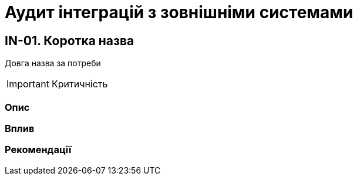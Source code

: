 = Аудит інтеграцій з зовнішніми системами

== IN-01. Коротка назва
Довга назва за потреби

IMPORTANT: Критичність

=== Опис

=== Вплив

=== Рекомендації